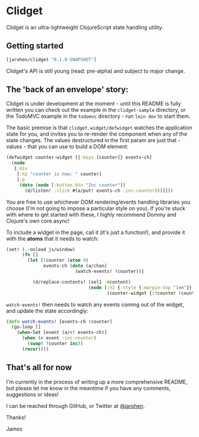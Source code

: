 * Clidget

Clidget is an ultra-lightweight ClojureScript state handling utility.

** Getting started

#+BEGIN_SRC clojure
  [jarohen/clidget "0.1.0-SNAPSHOT"]
#+END_SRC

Clidget's API is still young (read: pre-alpha) and subject to major
change.

** The 'back of an envelope' story:

Clidget is under development at the moment - until this README is
fully written you can check out the example in the =clidget-sample=
directory, or the TodoMVC example in the =todomvc= directory - run
=lein dev= to start them.

The basic premise is that =clidget.widget/defwidget= watches the
application state for you, and invites you to re-render the component
when any of the state changes. The values destructured in the first
param are just that - values - that you can use to build a DOM
element:

#+BEGIN_SRC clojure
  (defwidget counter-widget [{:keys [counter]} events-ch]
    (node
     [:div
      [:h2 "counter is now: " counter]
      [:p
       (doto (node [:button.btn "Inc counter"])
         (d/listen! :click #(a/put! events-ch :inc-counter)))]]))
#+END_SRC

You are free to use whichever DOM rendering/events handling libraries
you choose (I'm not going to impose a particular style on you). If
you're stuck with where to get started with these, I highly recommend
Dommy and Clojure's own core.async!

To include a widget in the page, call it (it's just a function!), and
provide it with the *atoms* that it needs to watch:

#+BEGIN_SRC clojure
  (set! (.-onload js/window)
        (fn []
          (let [!counter (atom 0)
                events-ch (doto (a/chan)
                            (watch-events! !counter))]
  
            (d/replace-contents! (sel1 :#content)
                                 (node [:h2 {:style {:margin-top "1em"}}
                                        (counter-widget {:!counter !counter} events-ch)])))))
#+END_SRC

=watch-events!= then needs to watch any events coming out of the
widget, and update the state accordingly:

#+BEGIN_SRC clojure
  (defn watch-events! [events-ch !counter]
    (go-loop []
      (when-let [event (a/<! events-ch)]
        (when (= event :inc-counter)
          (swap! !counter inc))
        (recur))))
#+END_SRC

** That's all for now

I'm currently in the process of writing up a more comprehensive
README, but please let me know in the meantime if you have any
comments, suggestions or ideas! 

I can be reached through GitHub, or Twitter at [[https://twitter.com/jarohen][@jarohen]].

Thanks!

James
